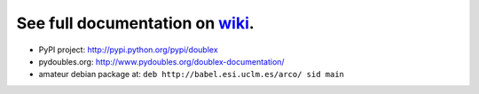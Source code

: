 See full documentation on wiki_.
================================

* PyPI project: http://pypi.python.org/pypi/doublex
* pydoubles.org: http://www.pydoubles.org/doublex-documentation/
* amateur debian package at: ``deb http://babel.esi.uclm.es/arco/ sid main``


.. _wiki: https://bitbucket.org/DavidVilla/python-doublex/wiki
